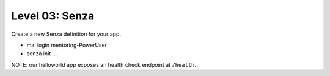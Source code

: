 ===============
Level 03: Senza
===============

Create a new Senza definition for your app.

* mai login mentoring-PowerUser
* senza init ...

NOTE: our helloworld app exposes an health check endpoint at ``/health``.

